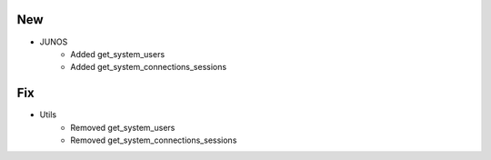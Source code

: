 --------------------------------------------------------------------------------
                                New
--------------------------------------------------------------------------------
* JUNOS
    * Added get_system_users
    * Added get_system_connections_sessions


--------------------------------------------------------------------------------
                                Fix
--------------------------------------------------------------------------------
* Utils
    * Removed get_system_users
    * Removed get_system_connections_sessions
